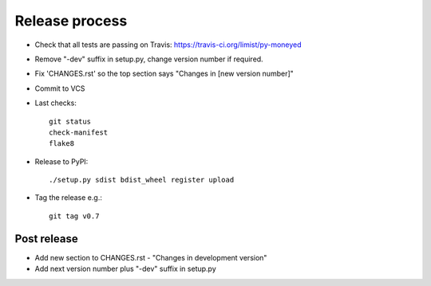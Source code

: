 Release process
===============

* Check that all tests are passing on Travis: https://travis-ci.org/limist/py-moneyed

* Remove "-dev" suffix in setup.py, change version number if required.

* Fix 'CHANGES.rst' so the top section says "Changes in [new version number]"

* Commit to VCS

* Last checks::

    git status
    check-manifest
    flake8

* Release to PyPI::

    ./setup.py sdist bdist_wheel register upload

* Tag the release e.g.::

    git tag v0.7

Post release
~~~~~~~~~~~~

* Add new section to CHANGES.rst - "Changes in development version"

* Add next version number plus "-dev" suffix in setup.py
